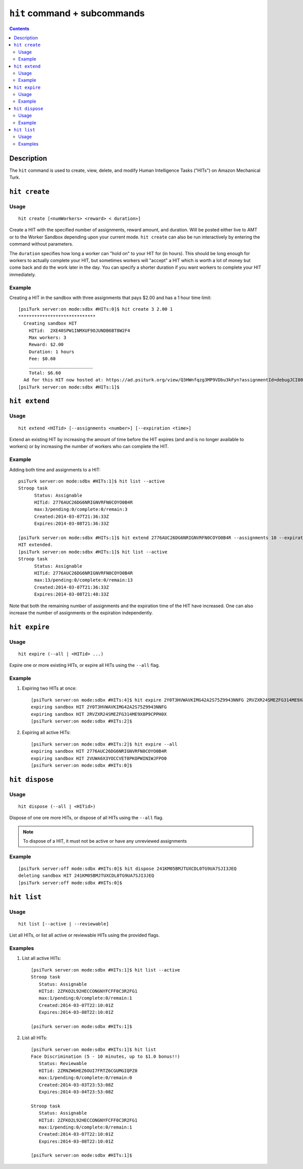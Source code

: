 ``hit`` command + subcommands
=============================

.. contents::

Description
-----------

The ``hit`` command is used to create, view, delete, and modify Human Intelligence Tasks ("HITs") on Amazon Mechanical Turk.

``hit create``
--------------

Usage
~~~~~~

::

   hit create [<numWorkers> <reward> < duration>]

Create a HIT with the specified number of assignments, reward amount, and
duration. Will be posted either live to AMT or to the Worker Sandbox depending
upon your current mode. ``hit create`` can also be run interactively by
entering the command without parameters.

The ``duration`` specifies how long a worker can "hold on" to your HIT
for (in hours). This should be long enough for workers to actually
complete your HIT, but sometimes workers will "accept" a HIT which is
worth a lot of money but come back and do the work later in the
day. You can specify a shorter duration if you want workers to
complete your HIT immediately.

Example
~~~~~~~~

Creating a HIT in the sandbox with three assignments that pays $2.00 and has a
1 hour time limit::

   [psiTurk server:on mode:sdbx #HITs:0]$ hit create 3 2.00 1
   *****************************
     Creating sandbox HIT
       HITid:  2XE40SPW1INMXUF9OJUNDB6BT8W2F4
       Max workers: 3
       Reward: $2.00
       Duration: 1 hours
       Fee: $0.60
       ________________________
       Total: $6.60
     Ad for this HIT now hosted at: https://ad.psiturk.org/view/Q3HWnfqzg3MP9VDbu3kFyn?assignmentId=debugJCI80S&hitId=debug9AWC90
   [psiTurk server:on mode:sdbx #HITs:1]$


``hit extend``
--------------

Usage
~~~~~

::

  hit extend <HITid> [--assignments <number>] [--expiration <time>]

Extend an existing HIT by increasing the amount of time before the HIT expires
(and and is no longer available to workers) or by increasing the number of
workers who can complete the HIT.

Example
~~~~~~~
Adding both time and assignments to a HIT::

  psiTurk server:on mode:sdbx #HITs:1]$ hit list --active
  Stroop task
	Status: Assignable
	HITid: 2776AUC26DG6NRIGNVRFN0COYO0B4R
	max:3/pending:0/complete:0/remain:3
	Created:2014-03-07T21:36:33Z
	Expires:2014-03-08T21:36:33Z

  [psiTurk server:on mode:sdbx #HITs:1]$ hit extend 2776AUC26DG6NRIGNVRFN0COYO0B4R --assignments 10 --expiration 12
  HIT extended.
  [psiTurk server:on mode:sdbx #HITs:1]$ hit list --active
  Stroop task
	Status: Assignable
	HITid: 2776AUC26DG6NRIGNVRFN0COYO0B4R
	max:13/pending:0/complete:0/remain:13
	Created:2014-03-07T21:36:33Z
	Expires:2014-03-08T21:48:33Z

Note that both the remaining number of assignments and the expiration time of
the HIT have increased. One can also increase the number of assignments or the
expiration independently.

``hit expire``
--------------

Usage
~~~~~

::

  hit expire (--all | <HITid> ...)

Expire one or more existing HITs, or expire all HITs using the ``--all``
flag.

Example
~~~~~~~
1. Expiring two HITs at once::

     [psiTurk server:on mode:sdbx #HITs:4]$ hit expire 2Y0T3HVWAVKIMG42A2S75Z9943NNFG 2RVZXR24SMEZFG314ME9X8P9CPPH0X
     expiring sandbox HIT 2Y0T3HVWAVKIMG42A2S75Z9943NNFG
     expiring sandbox HIT 2RVZXR24SMEZFG314ME9X8P9CPPH0X
     [psiTurk server:on mode:sdbx #HITs:2]$

2. Expiring all active HITs::

     [psiTurk server:on mode:sdbx #HITs:2]$ hit expire --all
     expiring sandbox HIT 2776AUC26DG6NRIGNVRFN0COYO0B4R
     expiring sandbox HIT 2VUWA6X3YOCCVET8PKOPWINIWJFPO0
     [psiTurk server:on mode:sdbx #HITs:0]$

``hit dispose``
---------------

Usage
~~~~~

::

   hit dispose (--all | <HITid>)

Dispose of one ore more HITs, or dispose of all HITs using the ``--all`` flag.

.. note::
   To dispose of a HIT, it must not be active or have any unreviewed
   assignments

Example
~~~~~~~

::

   [psiTurk server:off mode:sdbx #HITs:0]$ hit dispose 241KM05BMJTUXCDL0TG9UA7SJI3JEQ
   deleting sandbox HIT 241KM05BMJTUXCDL0TG9UA7SJI3JEQ
   [psiTurk server:off mode:sdbx #HITs:0]$

``hit list``
------------

Usage
~~~~~

::

  hit list [--active | --reviewable]

List all HITs, or list all active or reviewable HITs using the provided flags.

Examples
~~~~~~~~

1. List all active HITs::

     [psiTurk server:on mode:sdbx #HITs:1]$ hit list --active
     Stroop task
        Status: Assignable
	HITid: 2ZFKO2L92HECCONGNYFCFF0C3R2FG1
	max:1/pending:0/complete:0/remain:1
	Created:2014-03-07T22:10:01Z
	Expires:2014-03-08T22:10:01Z

     [psiTurk server:on mode:sdbx #HITs:1]$

2. List all HITs::

     [psiTurk server:on mode:sdbx #HITs:1]$ hit list
     Face Discrimination (5 - 10 minutes, up to $1.0 bonus!!)
	Status: Reviewable
	HITid: 2ZRNZW6HEZ6OUI7FRTZ6CGUMGIQPZ0
	max:1/pending:0/complete:0/remain:0
	Created:2014-03-03T23:53:08Z
	Expires:2014-03-04T23:53:08Z

     Stroop task
	Status: Assignable
	HITid: 2ZFKO2L92HECCONGNYFCFF0C3R2FG1
	max:1/pending:0/complete:0/remain:1
	Created:2014-03-07T22:10:01Z
	Expires:2014-03-08T22:10:01Z

     [psiTurk server:on mode:sdbx #HITs:1]$
